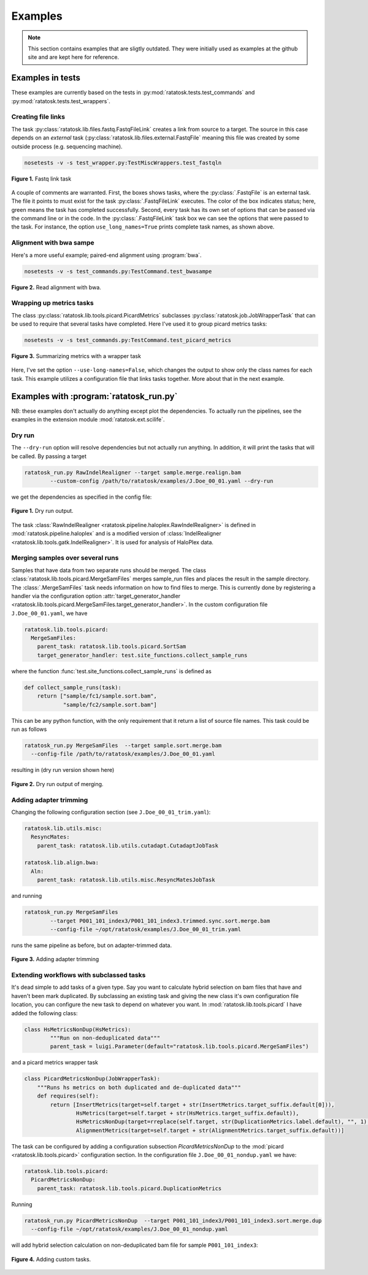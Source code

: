 Examples
========

.. note:: This section contains examples that are sligtly outdated.
   They were initially used as examples at the github site and are
   kept here for reference.

Examples in tests
-----------------

These examples are currently based on the tests in
:py:mod:`ratatosk.tests.test_commands` and
:py:mod:`ratatosk.tests.test_wrappers`.

Creating file links
^^^^^^^^^^^^^^^^^^^^^^^^

The task :py:class:`ratatosk.lib.files.fastq.FastqFileLink` creates a
link from source to a target. The source in this case depends on an
*external* task (:py:class:`ratatosk.lib.files.external.FastqFile`
meaning this file was created by some outside process (e.g. sequencing
machine).

.. code-block:: text

	nosetests -v -s test_wrapper.py:TestMiscWrappers.test_fastqln

.. figure:: ../../grf/test_fastqln.png
   :alt: Fastq link task
   :scale: 30%
   :align: center

   **Figure 1.** Fastq link task

A couple of comments are warranted. First, the boxes shows tasks,
where the :py:class:`.FastqFile` is an external task. The file it
points to must exist for the task :py:class:`.FastqFileLink` executes.
The color of the box indicates status; here, green means the task has
completed successfully. Second, every task has its own set of options
that can be passed via the command line or in the code. In the
:py:class:`.FastqFileLink` task box we can see the options that were
passed to the task. For instance, the option ``use_long_names=True``
prints complete task names, as shown above.
	
Alignment with bwa sampe
^^^^^^^^^^^^^^^^^^^^^^^^^^^^

Here's a more useful example; paired-end alignment using
:program:`bwa`.

.. code-block:: text

	nosetests -v -s test_commands.py:TestCommand.test_bwasampe

.. figure:: ../../grf/test_bwasampe.png
   :alt: bwa sampe
   :scale: 50%
   :align: center

   **Figure 2.** Read alignment with bwa.

	
Wrapping up metrics tasks
^^^^^^^^^^^^^^^^^^^^^^^^^

The class :py:class:`ratatosk.lib.tools.picard.PicardMetrics`
subclasses :py:class:`ratatosk.job.JobWrapperTask` that can be used to
require that several tasks have completed. Here I've used it to group
picard metrics tasks:

.. code-block:: text

	nosetests -v -s test_commands.py:TestCommand.test_picard_metrics

.. figure:: ../../grf/test_picard_metrics.png
   :alt: picard metrics
   :scale: 50%
   :align: center

   **Figure 3.** Summarizing metrics with a wrapper task

Here, I've set the option ``--use-long-names=False``, which changes
the output to show only the class names for each task. This example
utilizes a configuration file that links tasks together. More about
that in the next example.


Examples with :program:`ratatosk_run.py`
------------------------------------------------

NB: these examples don't actually do anything except plot the
dependencies. To actually run the pipelines, see the examples in the
extension module :mod:`ratatosk.ext.scilife`.

Dry run
^^^^^^^

The ``--dry-run`` option will resolve dependencies but not actually
run anything. In addition, it will print the tasks that will be
called. By passing a target


.. code-block:: text

	ratatosk_run.py RawIndelRealigner --target sample.merge.realign.bam 
		--custom-config /path/to/ratatosk/examples/J.Doe_00_01.yaml --dry-run

we get the dependencies as specified in the config file:

.. figure:: ../../grf/ratatosk_dry_run.png
   :alt: dry run
   :scale: 50%
   :align: center

   **Figure 1.** Dry run output.

The task :class:`RawIndelRealigner
<ratatosk.pipeline.haloplex.RawIndelRealigner>` is defined in
:mod:`ratatosk.pipeline.haloplex` and is a modified version of
:class:`IndelRealigner <ratatosk.lib.tools.gatk.IndelRealigner>`. It
is used for analysis of HaloPlex data.

Merging samples over several runs
^^^^^^^^^^^^^^^^^^^^^^^^^^^^^^^^^^^^^^^^

Samples that have data from two separate runs should be merged. The
class :class:`ratatosk.lib.tools.picard.MergeSamFiles` merges
sample_run files and places the result in the sample directory. The
:class:`.MergeSamFiles` task needs information on how to find files to
merge. This is currently done by registering a handler via the
configuration option :attr:`target_generator_handler
<ratatosk.lib.tools.picard.MergeSamFiles.target_generator_handler>`.
In the custom configuration file ``J.Doe_00_01.yaml``, we have

.. code-block:: text

    ratatosk.lib.tools.picard:
      MergeSamFiles:
        parent_task: ratatosk.lib.tools.picard.SortSam
        target_generator_handler: test.site_functions.collect_sample_runs

where the function :func:`test.site_functions.collect_sample_runs` is
defined as

.. code-block:: python

   def collect_sample_runs(task):
       return ["sample/fc1/sample.sort.bam",
	       "sample/fc2/sample.sort.bam"]

This can be any python function, with the only requirement that it
return a list of source file names. This task could be run as follows


.. code-block:: text

	ratatosk_run.py MergeSamFiles  --target sample.sort.merge.bam
	  --config-file /path/to/ratatosk/examples/J.Doe_00_01.yaml

resulting in (dry run version shown here)

.. figure:: ../../grf/example_align_seqcap_merge.png
   :alt: dry run
   :scale: 50%
   :align: center

   **Figure 2.** Dry run output of merging.


Adding adapter trimming
^^^^^^^^^^^^^^^^^^^^^^^

Changing the following configuration section (see ``J.Doe_00_01_trim.yaml``):

.. code-block:: text

	ratatosk.lib.utils.misc:
	  ResyncMates:
	    parent_task: ratatosk.lib.utils.cutadapt.CutadaptJobTask

	ratatosk.lib.align.bwa:
	  Aln:
	    parent_task: ratatosk.lib.utils.misc.ResyncMatesJobTask

and running 

.. code-block:: text

	ratatosk_run.py MergeSamFiles  
		--target P001_101_index3/P001_101_index3.trimmed.sync.sort.merge.bam 
		--config-file ~/opt/ratatosk/examples/J.Doe_00_01_trim.yaml

	
runs the same pipeline as before, but on adapter-trimmed data.

.. figure:: ../../grf/example_align_seqcap_merge_trim.png
   :alt: dry run
   :scale: 50%
   :align: center

   **Figure 3.** Adding adapter trimming

Extending workflows with subclassed tasks
^^^^^^^^^^^^^^^^^^^^^^^^^^^^^^^^^^^^^^^^^

It's dead simple to add tasks of a given type. Say you want to
calculate hybrid selection on bam files that have and haven't been
mark duplicated. By subclassing an existing task and giving the new
class it's own configuration file location, you can configure the new
task to depend on whatever you want. In
:mod:`ratatosk.lib.tools.picard` I have added the following class:

.. code-block:: python

   class HsMetricsNonDup(HsMetrics):
	   """Run on non-deduplicated data"""
	   parent_task = luigi.Parameter(default="ratatosk.lib.tools.picard.MergeSamFiles")

and a picard metrics wrapper task

.. code-block:: python

   class PicardMetricsNonDup(JobWrapperTask):
       """Runs hs metrics on both duplicated and de-duplicated data"""
       def requires(self):
	   return [InsertMetrics(target=self.target + str(InsertMetrics.target_suffix.default[0])),
		   HsMetrics(target=self.target + str(HsMetrics.target_suffix.default)),
		   HsMetricsNonDup(target=rreplace(self.target, str(DuplicationMetrics.label.default), "", 1) + str(HsMetrics.target_suffix.default)),
		   AlignmentMetrics(target=self.target + str(AlignmentMetrics.target_suffix.default))]

The task can be configured by adding a configuration subsection
*PicardMetricsNonDup* to the :mod:`picard <ratatosk.lib.tools.picard>`
configuration section. In the configuration file
``J.Doe_00_01_nondup.yaml`` we have:

.. code-block:: text

   ratatosk.lib.tools.picard:
     PicardMetricsNonDup:
       parent_task: ratatosk.lib.tools.picard.DuplicationMetrics

Running 

.. code-block:: text

	ratatosk_run.py PicardMetricsNonDup  --target P001_101_index3/P001_101_index3.sort.merge.dup
	  --config-file ~/opt/ratatosk/examples/J.Doe_00_01_nondup.yaml
	
will add hybrid selection calculation on non-deduplicated bam file for sample ``P001_101_index3``:

.. figure:: ../../grf/example_align_seqcap_custom_dup.png
   :alt: dry run
   :scale: 50%
   :align: center

   **Figure 4.** Adding custom tasks.
